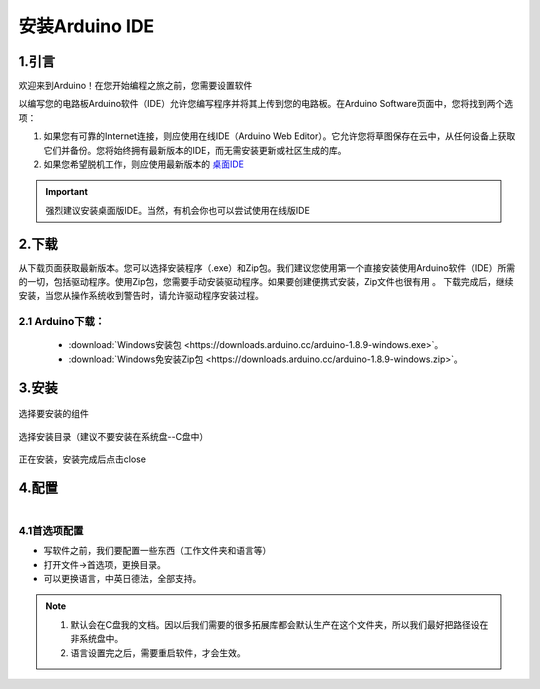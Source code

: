 ***************************************
安装Arduino IDE
***************************************

1.引言
============


欢迎来到Arduino！在您开始编程之旅之前，您需要设置软件

以编写您的电路板Arduino软件（IDE）允许您编写程序并将其上传到您的电路板。在Arduino Software页面中，您将找到两个选项：

1. 如果您有可靠的Internet连接，则应使用在线IDE（Arduino Web Editor）。它允许您将草图保存在云中，从任何设备上获取它们并备份。您将始终拥有最新版本的IDE，而无需安装更新或社区生成的库。

2. 如果您希望脱机工作，则应使用最新版本的 `桌面IDE <https://www.arduino.cc/en/Main/Software?setlang=cn>`_ 

.. important:: 强烈建议安装桌面版IDE。当然，有机会你也可以尝试使用在线版IDE

.. image:: ../_static/w_install1.png

..
 .. image:: ../_static/das.gif



2.下载
============

.. image:: ../_static/w_install2.png 

从下载页面获取最新版本。您可以选择安装程序（.exe）和Zip包。我们建议您使用第一个直接安装使用Arduino软件（IDE）所需的一切，包括驱动程序。使用Zip包，您需要手动安装驱动程序。如果要创建便携式安装，Zip文件也很有用 。
下载完成后，继续安装，当您从操作系统收到警告时，请允许驱动程序安装过程。

2.1 Arduino下载：
^^^^^^^^^^^^^^^^^^^^^

    * :download:`Windows安装包 <https://downloads.arduino.cc/arduino-1.8.9-windows.exe>`。
    * :download:`Windows免安装Zip包 <https://downloads.arduino.cc/arduino-1.8.9-windows.zip>`。

3.安装 
============

.. figure:: ../_static/DRV_Capture1.png 
   :scale: 100
   :align: center

   选择要安装的组件

.. figure:: ../_static/DRV_Capture2.png 
   :scale: 100
   :align: center

   选择安装目录（建议不要安装在系统盘--C盘中）

.. figure:: ../_static/DRV_Capture3.png 
   :scale: 100
   :align: center

   正在安装，安装完成后点击close

4.配置
============
.. figure:: ../_static/das2.gif 
   :scale: 100
   :align: left

..

4.1首选项配置
^^^^^^^^^^^^^

* 写软件之前，我们要配置一些东西（工作文件夹和语言等）
* 打开文件->首选项，更换目录。
* 可以更换语言，中英日德法，全部支持。

.. note::
    #. 默认会在C盘我的文档。因以后我们需要的很多拓展库都会默认生产在这个文件夹，所以我们最好把路径设在非系统盘中。
    #. 语言设置完之后，需要重启软件，才会生效。
..
    :width:  733px
    :height: 550px
    工具链的设置
    ===============

    快速设置的方法是从 dl.espressif.com 下载集成在一起的工具链和 MSYS2 压缩文件：

    https://dl.espressif.com/dl/esp32_win32_msys2_environment_and_toolchain-20181001.zip

    将 zip 压缩文件解压到 ``C:\`` (或其它路径，这里假设是 ``C:\``)，它会使用预先准备的环境创建一个 ``msys32`` 目录。

    检出
    ============

    运行 ``C:\msys32\mingw32.exe`` 打开一个 MSYS2 的终端窗口。该窗口的环境是一个 bash shell。创建一个 ``esp`` 目录作为开发 ESP32 应用的默认地址。运行指令 ::

        mkdir -p ~/esp  
        
    输入 ``cd ~/esp`` 就进入到新创建的目录。如果没有错误信息出现则表明此步骤已完成。


    .. figure:: ../../_static/msys2-terminal-window.png
        :align: center
        :alt: MSYS2 MINGW32 shell window
        :figclass: align-center

        MSYS2 终端窗口

    后续步骤将会使用这个窗口来为 ESP32 设置开发环境。

    后续步骤
    ==========

    要继续设置开发环境，请参考 :ref:`get-started-get-esp-idf` 一节。

    更新环境
    ========================

    当 IDF 更新时，有时需要新的工具链，或者将新的需求添加到 Windows MSYS2 环境中。要将旧版本的预编译环境中的数据移动到新版本：

    - 把旧的 MSYS2 环境（即 ``C:\msys32``）移动/重命名为不同的目录（即 ``C:\msys32_old``）。
    - 按照前文所述步骤下载新的预编译环境。
    - 将新的 MSYS2 环境解压缩到 ``C:\msys32`` （或其他位置）。
    - 找到旧的 ``C:\msys32_old\home`` 目录并把它移到 ``C:\msys32``。
    - 如果你不再需要 ``C:\msys32_old`` 可以将它删除。

    你可以在系统上拥有独立的不同的 MSYS2 环境，前提是在不同的目录中。

    相关文档
    =================

    .. toctree::
        :maxdepth: 1

        windows-setup-scratch


    .. _MSYS2: https://msys2.github.io/

